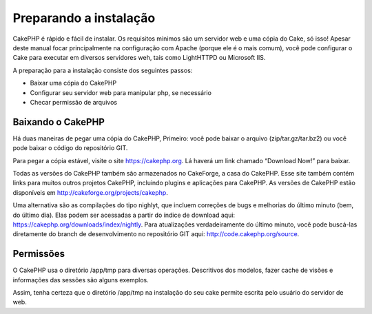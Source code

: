 Preparando a instalação
#######################

CakePHP é rápido e fácil de instalar. Os requisitos minimos são um
servidor web e uma cópia do Cake, só isso! Apesar deste manual focar
principalmente na configuração com Apache (porque ele é o mais comum),
você pode configurar o Cake para executar em diversos servidores weh,
tais como LightHTTPD ou Microsoft IIS.

A preparação para a instalação consiste dos seguintes passos:

-  Baixar uma cópia do CakePHP
-  Configurar seu servidor web para manipular php, se necessário
-  Checar permissão de arquivos

Baixando o CakePHP
==================

Há duas maneiras de pegar uma cópia do CakePHP, Primeiro: você pode
baixar o arquivo (zip/tar.gz/tar.bz2) ou você pode baixar o código do
repositório GIT.

Para pegar a cópia estável, visite o site
`https://cakephp.org <https://cakephp.org>`_. Lá haverá um link
chamado “Download Now!” para baixar.

Todas as versões do CakePHP também são armazenados no CakeForge, a casa
do CakePHP. Esse site também contém links para muitos outros projetos
CakePHP, incluindo plugins e aplicações para CakePHP. As versões de
CakePHP estão disponíveis em
`http://cakeforge.org/projects/cakephp <http://cakeforge.org/projects/cakephp>`_.

Uma alternativa são as compilações do tipo nighlyt, que incluem
correções de bugs e melhorias do último minuto (bem, do último dia).
Elas podem ser acessadas a partir do índice de download aqui:
`https://cakephp.org/downloads/index/nightly <https://cakephp.org/downloads/index/nightly>`_.
Para atualizações verdadeiramente do último minuto, você pode buscá-las
diretamente do branch de desenvolvimento no repositório GIT aqui:
`http://code.cakephp.org/source <http://code.cakephp.org/source>`_.

Permissões
==========

O CakePHP usa o diretório /app/tmp para diversas operações. Descritivos
dos modelos, fazer cache de visões e informações das sessões são alguns
exemplos.

Assim, tenha certeza que o diretório /app/tmp na instalação do seu cake
permite escrita pelo usuário do servidor de web.
